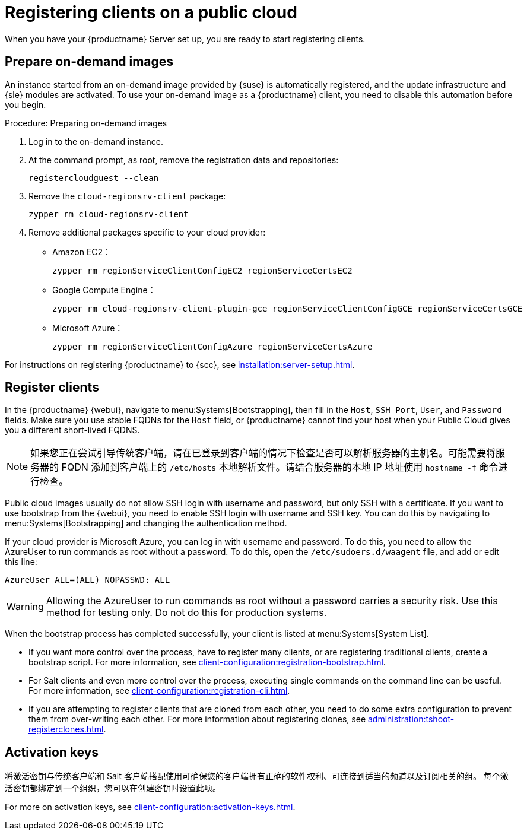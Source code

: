 [[clients-pubcloud]]
= Registering clients on a public cloud

When you have your {productname} Server set up, you are ready to start registering clients.



== Prepare on-demand images

An instance started from an on-demand image provided by {suse} is automatically registered, and the update infrastructure and {sle} modules are activated. To use your on-demand image as a {productname} client, you need to disable this automation before you begin.



.Procedure: Preparing on-demand images
. Log in to the on-demand instance.
. At the command prompt, as root, remove the registration data and repositories:
+
----
registercloudguest --clean
----
. Remove the ``cloud-regionsrv-client`` package:
+
----
zypper rm cloud-regionsrv-client
----
. Remove additional packages specific to your cloud provider:
+
* Amazon EC2：
+
----
zypper rm regionServiceClientConfigEC2 regionServiceCertsEC2
----
+
* Google Compute Engine：
+
----
zypper rm cloud-regionsrv-client-plugin-gce regionServiceClientConfigGCE regionServiceCertsGCE
----
+
* Microsoft Azure：
+
----
zypper rm regionServiceClientConfigAzure regionServiceCertsAzure
----

For instructions on registering {productname} to {scc}, see xref:installation:server-setup.adoc[].



== Register clients

In the {productname} {webui}, navigate to menu:Systems[Bootstrapping], then fill in the ``Host``, ``SSH Port``, ``User``, and ``Password`` fields. Make sure you use stable FQDNs for the ``Host`` field, or {productname} cannot find your host when your Public Cloud gives you a different short-lived FQDNS.

[NOTE]
====
如果您正在尝试引导传统客户端，请在已登录到客户端的情况下检查是否可以解析服务器的主机名。可能需要将服务器的 FQDN 添加到客户端上的 [path]``/etc/hosts`` 本地解析文件。请结合服务器的本地 IP 地址使用 [command]``hostname -f`` 命令进行检查。
====

Public cloud images usually do not allow SSH login with username and password, but only SSH with a certificate. If you want to use bootstrap from the {webui}, you need to enable SSH login with username and SSH key. You can do this by navigating to menu:Systems[Bootstrapping] and changing the authentication method.

If your cloud provider is Microsoft Azure, you can log in with username and password. To do this, you need to allow the AzureUser to run commands as root without a password. To do this, open the [path]``/etc/sudoers.d/waagent`` file, and add or edit this line:

----
AzureUser ALL=(ALL) NOPASSWD: ALL
----

[WARNING]
====
Allowing the AzureUser to run commands as root without a password carries a security risk. Use this method for testing only. Do not do this for production systems.
====

When the bootstrap process has completed successfully, your client is listed at menu:Systems[System List].

* If you want more control over the process, have to register many clients, or are registering traditional clients, create a bootstrap script. For more information, see xref:client-configuration:registration-bootstrap.adoc[].
* For Salt clients and even more control over the process, executing single commands on the command line can be useful. For more information, see xref:client-configuration:registration-cli.adoc[].
* If you are attempting to register clients that are cloned from each other, you need to do some extra configuration to prevent them from over-writing each other. For more information about registering clones, see xref:administration:tshoot-registerclones.adoc[].



== Activation keys

将激活密钥与传统客户端和 Salt 客户端搭配使用可确保您的客户端拥有正确的软件权利、可连接到适当的频道以及订阅相关的组。 每个激活密钥都绑定到一个组织，您可以在创建密钥时设置此项。

For more on activation keys, see xref:client-configuration:activation-keys.adoc[].
